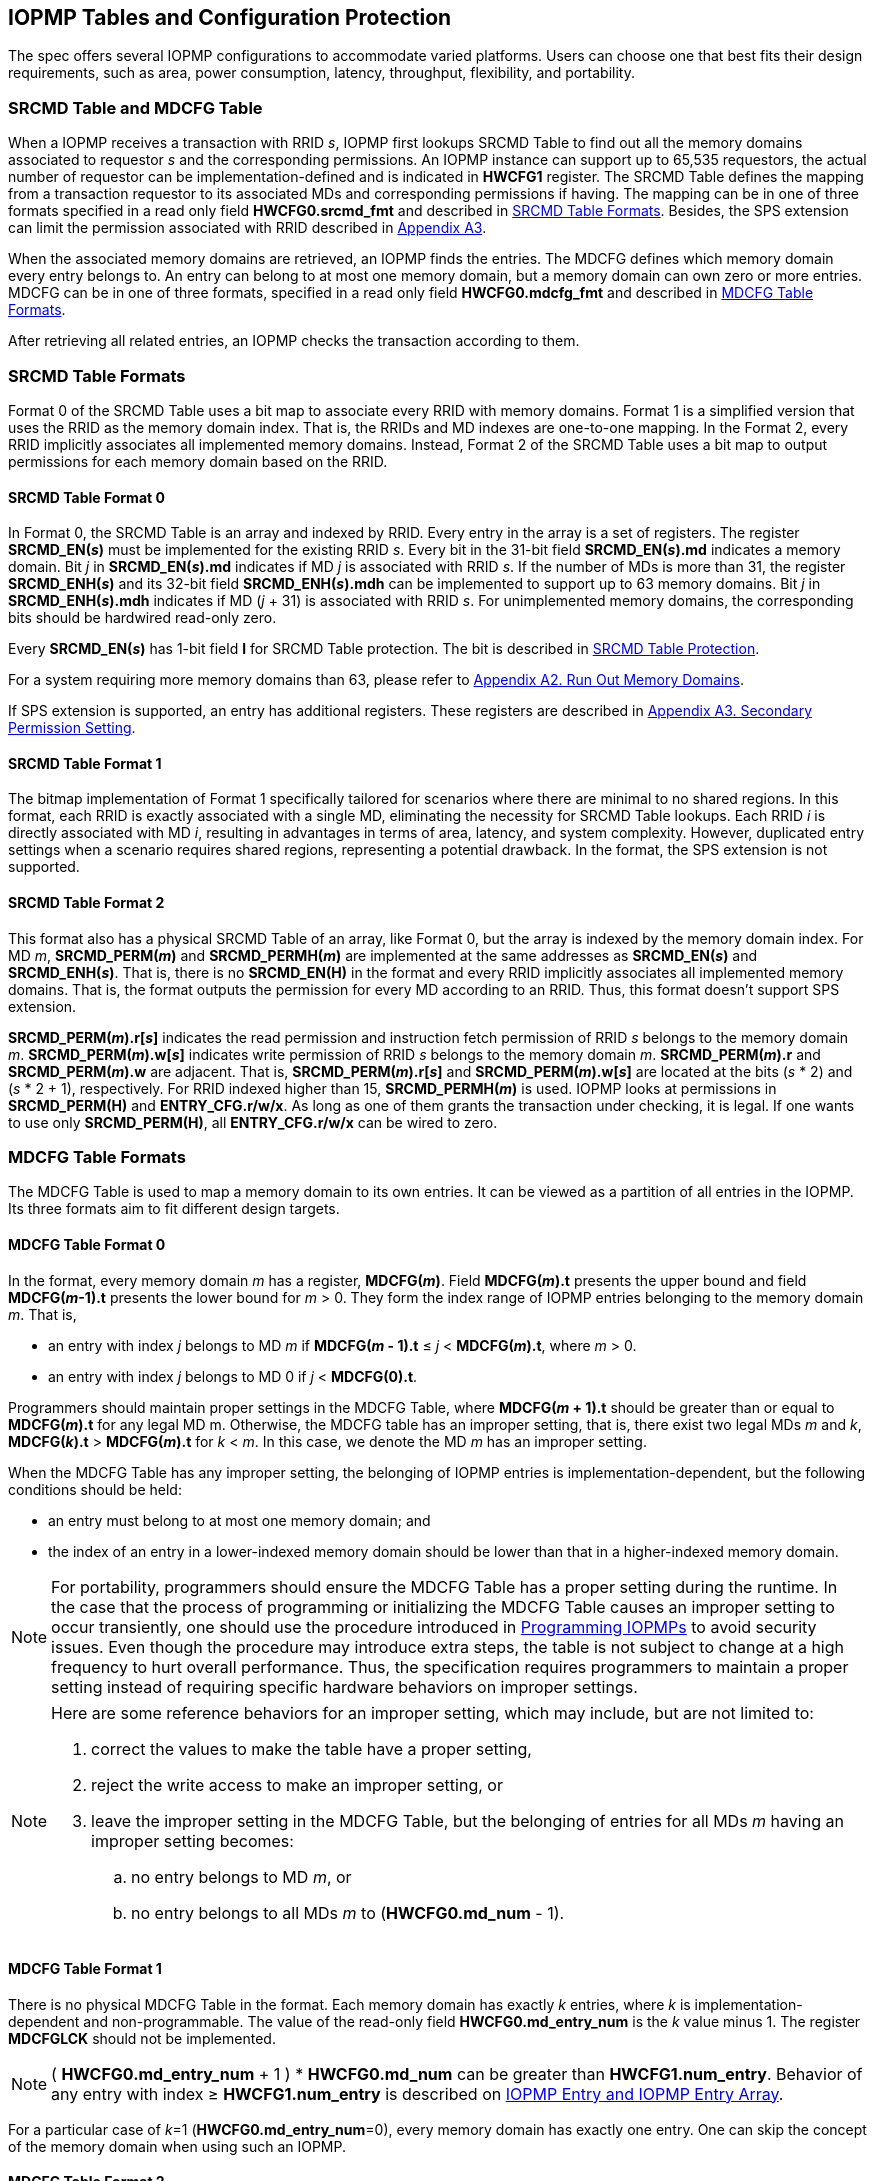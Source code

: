 [[IOPMP_Tables_and_Configuration_Protection]]
== IOPMP Tables and Configuration Protection
The spec offers several IOPMP configurations to accommodate varied platforms. Users can choose one that best fits their design requirements, such as area, power consumption, latency, throughput, flexibility, and portability.

[#SECTION_3_1]
=== SRCMD Table and MDCFG Table
When a IOPMP receives a transaction with RRID _s_, IOPMP first lookups SRCMD Table to find out all the memory domains associated to requestor _s_ and the corresponding permissions. An IOPMP instance can support up to 65,535 requestors, the actual number of requestor can be implementation-defined and is indicated in *HWCFG1* register. The SRCMD Table defines the mapping from a transaction requestor to its associated MDs and corresponding permissions if having. The mapping can be in one of three formats specified in a read only field *HWCFG0.srcmd_fmt* and described in <<#SECTION_3_2, SRCMD Table Formats>>. Besides, the SPS extension can limit the permission associated with RRID described in <<#APPENDIX_A3, Appendix A3>>.

When the associated memory domains are retrieved, an IOPMP finds the entries. The MDCFG defines which memory domain every entry belongs to. An entry can belong to at most one memory domain, but a memory domain can own zero or more entries. MDCFG can be in one of three formats, specified in a read only field *HWCFG0.mdcfg_fmt* and described in <<#SECTION_3_3, MDCFG Table Formats>>.

After retrieving all related entries, an IOPMP checks the transaction according to them.

[#SECTION_3_2]
=== SRCMD Table Formats
Format 0 of the SRCMD Table uses a bit map to associate every RRID with memory domains. Format 1 is a simplified version that uses the RRID as the memory domain index. That is, the RRIDs and MD indexes are one-to-one mapping. In the Format 2, every RRID implicitly associates all implemented memory domains. Instead, Format 2 of the SRCMD Table uses a bit map to output permissions for each memory domain based on the RRID.

[#SECTION_3_2_1]
==== SRCMD Table Format 0
In Format 0, the SRCMD Table is an array and indexed by RRID. Every entry in the array is a set of registers. The register *SRCMD_EN(_s_)* must be implemented for the existing RRID _s_. Every bit in the 31-bit field *SRCMD_EN(_s_).md* indicates a memory domain. Bit _j_ in *SRCMD_EN(_s_).md* indicates if MD _j_ is associated with RRID _s_. If the number of MDs is more than 31, the register *SRCMD_ENH(_s_)* and its 32-bit field *SRCMD_ENH(_s_).mdh* can be implemented to support up to 63 memory domains. Bit _j_ in *SRCMD_ENH(_s_).mdh* indicates if MD (_j_ + 31) is associated with RRID _s_. For unimplemented memory domains, the corresponding bits should be hardwired read-only zero.

Every *SRCMD_EN(_s_)* has 1-bit field *l* for SRCMD Table protection. The bit is described in <<#SECTION_3_5_1, SRCMD Table Protection>>.

For a system requiring more memory domains than 63, please refer to <<#APPENDIX_A2, Appendix A2. Run Out Memory Domains>>.

If SPS extension is supported, an entry has additional registers. These registers are described in <<#APPENDIX_A3, Appendix A3. Secondary Permission Setting>>.

[#SECTION_3_2_2]
==== SRCMD Table Format 1
The bitmap implementation of Format 1 specifically tailored for scenarios where there are minimal to no shared regions. In this format, each RRID is exactly associated with a single MD, eliminating the necessity for SRCMD Table lookups. Each RRID _i_ is directly associated with MD _i_, resulting in advantages in terms of area, latency, and system complexity. However, duplicated entry settings when a scenario requires shared regions, representing a potential drawback. In the format, the SPS extension is not supported.

[#SECTION_3_2_3]
==== SRCMD Table Format 2
This format also has a physical SRCMD Table of an array, like Format 0, but the array is indexed by the memory domain index.  For MD _m_, *SRCMD_PERM(_m_)* and *SRCMD_PERMH(_m_)* are implemented at the same addresses as *SRCMD_EN(_s_)* and *SRCMD_ENH(_s_)*. That is, there is no *SRCMD_EN(H)* in the format and every RRID implicitly associates all implemented memory domains. That is, the format outputs the permission for every MD according to an RRID. Thus, this format doesn't support SPS extension.

*SRCMD_PERM(_m_).r[_s_]* indicates the read permission and instruction fetch permission of RRID _s_ belongs to the memory domain _m_. *SRCMD_PERM(_m_).w[_s_]* indicates write permission of RRID _s_ belongs to the memory domain _m_. *SRCMD_PERM(_m_).r* and *SRCMD_PERM(_m_).w* are adjacent. That is, *SRCMD_PERM(_m_).r[_s_]* and *SRCMD_PERM(_m_).w[_s_]* are located at the bits (_s_ * 2) and  (_s_ * 2 + 1), respectively. For RRID indexed higher than 15, *SRCMD_PERMH(_m_)* is used. IOPMP looks at permissions in  *SRCMD_PERM(H)* and *ENTRY_CFG.r/w/x*.  As long as one of them grants the transaction under checking, it is legal. If one wants to use only *SRCMD_PERM(H)*, all *ENTRY_CFG.r/w/x* can be wired to zero.

[#SECTION_3_3]
=== MDCFG Table Formats
The MDCFG Table is used to map a memory domain to its own entries. It can be viewed as a partition of all entries in the IOPMP. Its three formats aim to fit different design targets.

[#SECTION_3_3_1]
==== MDCFG Table Format 0
In the format, every memory domain _m_ has a register, *MDCFG(_m_)*. Field *MDCFG(_m_).t* presents the upper bound and field *MDCFG(_m_-1).t* presents the lower bound for _m_ > 0. They form the index range of IOPMP entries belonging to the memory domain _m_. That is,

* an entry with index _j_ belongs to MD _m_ if *MDCFG(_m_ - 1).t* &#8804; _j_ < *MDCFG(_m_).t*, where _m_ > 0.
* an entry with index _j_ belongs to MD 0 if _j_ < *MDCFG(0).t*.

Programmers should maintain proper settings in the MDCFG Table, where *MDCFG(_m_ + 1).t* should be greater than or equal to *MDCFG(_m_).t* for any legal MD m. Otherwise, the MDCFG table has an improper setting, that is, there exist two legal MDs _m_ and _k_, *MDCFG(_k_).t* > *MDCFG(_m_).t* for _k_ < _m_. In this case, we denote the MD _m_ has an improper setting.

When the MDCFG Table has any improper setting, the belonging of IOPMP entries is implementation-dependent, but the following conditions should be held:

* an entry must belong to at most one memory domain; and
* the index of an entry in a lower-indexed memory domain should be lower than that in a higher-indexed memory domain.

[NOTE]
====
For portability, programmers should ensure the MDCFG Table has a proper setting during the runtime. In the case that the process of programming or initializing the MDCFG Table causes an improper setting to occur transiently, one should use the procedure introduced in <<#SECTION_4, Programming IOPMPs>> to avoid security issues. Even though the procedure may introduce extra steps, the table is not subject to change at a high frequency to hurt overall performance. Thus, the specification requires programmers to maintain a proper setting instead of requiring specific hardware behaviors on improper settings.
====

[NOTE]
====
Here are some reference behaviors for an improper setting, which may include, but are not limited to:

. correct the values to make the table have a proper setting,
. reject the write access to make an improper setting, or
. leave the improper setting in the MDCFG Table, but the belonging of entries for all MDs _m_ having an improper setting becomes:
.. no entry belongs to MD _m_, or
.. no entry belongs to all MDs _m_ to (*HWCFG0.md_num* - 1).

====

[#SECTION_3_3_2]
==== MDCFG Table Format 1
There is no physical MDCFG Table in the format. Each memory domain has exactly _k_ entries, where _k_ is implementation-dependent and non-programmable. The value of the read-only field *HWCFG0.md_entry_num* is the _k_ value minus 1. The register *MDCFGLCK* should not be implemented.

[NOTE]
====
( *HWCFG0.md_entry_num* + 1 ) * *HWCFG0.md_num* can be greater than *HWCFG1.num_entry*. Behavior of any entry with index &#8805; *HWCFG1.num_entry* is described on <<#SECTION_2_5, IOPMP Entry and IOPMP Entry Array>>.
====

For a particular case of _k_=1 (*HWCFG0.md_entry_num*=0), every memory domain has exactly one entry. One can skip the concept of the memory domain when using such an IOPMP.

[#SECTION_3_3_3]
==== MDCFG Table Format 2
This format is based on Format 1, except *HWCFG0.md_entry_num* is programmable. *md_entry_num* is locked when *HWCFG0* is locked, a.k.a. *HWCFG0.enable* is 1.

[#SECTION_3_4]
=== IOPMP Models
For the sake of convenience of discussion, some highly used combinations of *HWCFG0* have an alias name, which are *srcmd_fmt*=0 and *mdcfg_fmt*=0 as the full model, *srcmd_fmt*=0 and *mdcfg_fmt*=1 as the rapid-_k_ model, where _k_ = (*md_entry_num* + 1), *srcmd_fmt*=0 and *mdcfg_fmt*=2 as the dynamic-_k_ model, where _k_ = (*md_entry_num* + 1), *srcmd_fmt*=1 and *mdcfg_fmt*=0 as the isolation model, and *srcmd_fmt*=1 and *mdcfg_fmt*=1 as the compact-_k_ model, where _k_ = (*md_entry_num* + 1).

.an example block diagram of the rapid-4 model. The flow is the same as in <<IOPMP_BLOCK_DIAGRAM>>, except the MDCFG Table is simplified to a constant mapping illustrated in the dashed box. In this example, every MD has exactly four entries.
image::images/iopmp_unit_block_diagram_rapid_4.png[]

.an example block diagram of the compact-4 model.
image::images/iopmp_unit_block_diagram_compact_4.png[]

.an example block diagram of the model implements SRCMD Table format 2 and MDCFG Table format 1 with HWCFG0.md_entry_num is 0. In this example, every MD has exactly single entry, i.e., the entry index is equal to the MD index.
image::images/iopmp_unit_block_diagram_srcmd_fmt2.png[]

[#SECTION_3_5]
=== Configuration Protection
The term 'lock' refers to a hardware feature that renders one or more fields or registers nonprogrammable until the IOPMP is reset. This feature serves to maintain the integrity of essential configurations in the event of a compromise of secure software. In cases where a lock bit is programmable, it is expected to be reset to '0' and is a W1SS field.

[#SECTION_3_5_1]
==== SRCMD Table Protection
In Format 0, every *SRCMD_EN(_s_)* register has a bit *l* at bit 0, which is used to lock registers *SRCMD_EN(_s_)*, and *SRCMD_ENH(_s_)* if any.

The two fields *MDLCK.md* and *MDLCKH.mdh* have 63 bits together. Every bit is used to lock the association bits with a memory domain in the SRCMD Table. In Format 0, for MD 0 &#x2264; _m_ &#x2264; 30, *MDLCK.md[_m_]* locks *SRCMD(_s_).md[_m_]* for all existing RRID _s_. In Format 1, there is no *MDLCK*. In Format 2, *MDLCK.md[_m_]* locks both *SRCMD_PERM(_m_)* and *SRCMD_PERMH(_m_)*. For MD 31 &#x2264; _m_ &#x2264; 62, one should use *MDLCKH.mdh* to lock corresponding bits.

Bit *MDLCK.l* is a sticky to 1 and indicates if *MDLCK* and *MDLCKH* are locked.

*MDLCK.md* is optional, if not implemented, *MDLCK.md* should be wired to 0 and *MDLCK.l* should be wired to 1. *MDLCKH* is optional.

[NOTE]
====
Locking SRCMD Table in either way can prevent the table from being altered accidentally or maliciously.
By locking the association of the MD containing the configuration regions of a component, one can prevent the component from being configured by unwanted RRIDs. To make it more secure, one can use another high-priority MD containing the same regions but no permission, let it be associated with all unwanted RRIDs, and then lock the two MDs' associations by *MDLCK*/*MDLCKH*. By adopting this approach, it is possible to safeguard the configuration from direct access by potentially compromised security software.
====

[#SECTION_3_5_2]
==== MDCFG Table Protection
Register *MDCFGLCK* is designed to partially or fully lock the MDCFG Table for Format 0. *MDCFGLCK* consists of two fields: *MDCFGLCK.l* and *MDCFGLCK.f*. *MDCFG(_m_)* is locked if _m_< *MDCFGLCK.f*. *MDCFGLCK.f* is incremental-only. Any smaller value can not be written into it. The bit *MDCFGLCK.l* is used to lock *MDCFGLCK*.

Format 1 and 2 do not implement the register *MDCFGLCK*.

[NOTE]
====
If *MDCFG(_m_)* is locked for MD _m_, while *MDCFG(_m_-1)* is not locked, it could lead to the potential addition or removal of unexpected IOPMP entries within the MD _m_. This can occur by manipulating *MDCFG(_m_-1).t*. Thus, the specification requires that *MDCFG(_m_)* is locked for MD _m_, all its preceding MDCFG Table entries (*MDCFG(0)* to *MDCFG(_m_-1)*) should be locked.
====

[#SECTION_3_5_3]
==== Entry Protection
IOPMP entry protection is also related to the other IOPMP entries belonging to the same memory domain. For a MD, locked entries should be placed in the higher priority. Otherwise, when the secure monitor is compromised, one unlocked entry in higher priority can overwrite all the other locked or non-locked entries in lower priority.  A register *ENTRYLCK* is define to indicate the number of nonprogrammable entries. *ENTRYLCK* register has two fields: *ENTRYLCK.l* and *ENTRYLCK.f*. Any IOPMP entry with index _i_ &#8804; *ENTRYLCK.f* is not programmable. *ENTRYLCK.f* is incremental-only. Any smaller value can not be written into it. Besides, *ENTRYLCK.l* is the lock to *ENTRYLCK.f* and itself. If *ENTRYLCK* is hardwired, *ENTRYLCK.l* should be wired to 1.


[#SECTION_3_6]
=== Prelocked Configurations
Prelocked configurations in the specification mean the fields or registers are locked right after reset. In practice, they could be hardwired and/or implemented by read-only memory. Every lock mechanism in this chapter can be optionally pre-locked.
The non-zero reset value of *MDCFGLCK.f* reflects the pre-locked *MDCFG(_j_)*, where _j_< *MDCFGLCK.f*. The non-zero reset value of *ENTRYLCK.f* reflects the existing pre-locked entries. *SRCMD_EN(H)* can have prelocked bits fully or partially based on presets of *MDLCK.md* and *SRCMD_EN.l*. Similarly, *SRCMD_PERM(H)* also can have prelocked bits fully or partially based on presets of *MDLCK.md*.
The rest of the lock bits can be preset, too. They are *ERR_CFG.l*, *MDLCK.l*, *MDCFGLCK.l*, and *ENTRYLCK.l*.
